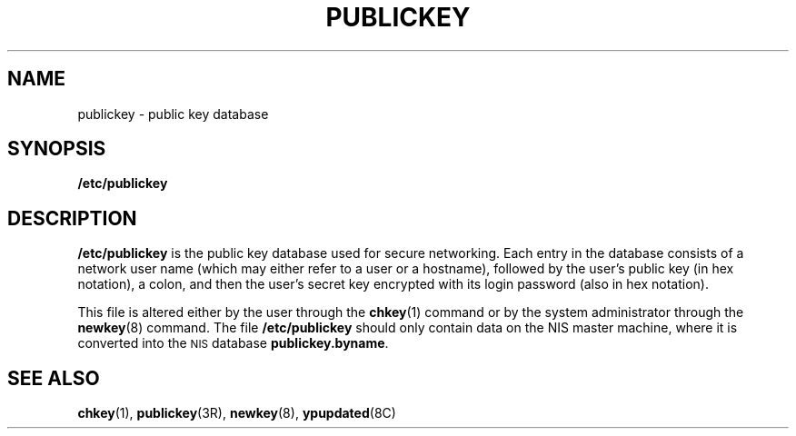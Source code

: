 .\" $FreeBSD$
.\" @(#)publickey.5	2.1 88/08/07 4.0 RPCSRC; from 1.6 88/02/29 SMI;
.TH PUBLICKEY 5 "19 October 1987"
.SH NAME
publickey \- public key database
.SH SYNOPSIS
.B /etc/publickey
.SH DESCRIPTION
.LP
.B /etc/publickey
is the public key database used for secure
networking. Each entry in
the database consists of a network user
name (which may either refer to
a user or a hostname), followed by the user's
public key (in hex
notation), a colon, and then the user's
secret key encrypted with
its login password (also in hex notation).
.LP
This file is altered either by the user through the
.BR chkey (1)
command or by the system administrator through the
.BR newkey (8)
command.
The file
.B /etc/publickey
should only contain data on the NIS master machine, where it
is converted into the
.SM NIS
database
.BR publickey.byname .
.SH SEE ALSO
.BR chkey (1),
.BR publickey (3R),
.BR newkey (8),
.BR ypupdated (8C)
